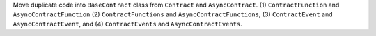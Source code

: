 Move duplicate code into ``BaseContract`` class from ``Contract`` and ``AsyncContract``. (1) ``ContractFunction`` and ``AsyncContractFunction`` (2) ``ContractFunctions`` and ``AsyncContractFunctions``, (3) ``ContractEvent`` and ``AsyncContractEvent``, and (4) ``ContractEvents`` and ``AsyncContractEvents``.
